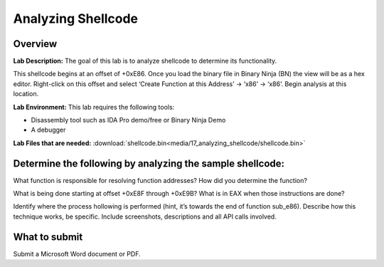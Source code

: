 *******************
Analyzing Shellcode
*******************

Overview
--------

**Lab Description:** The goal of this lab is to analyze shellcode to
determine its functionality.

This shellcode begins at an offset of +0xE86. Once you load the binary
file in Binary Ninja (BN) the view will be as a hex editor. Right-click
on this offset and select ‘Create Function at this Address’ -> ‘x86’ ->
‘x86’. Begin analysis at this location.

**Lab Environment:** This lab requires the following tools:

-  Disassembly tool such as IDA Pro demo/free or Binary Ninja Demo

-  A debugger

**Lab Files that are needed:** :download:`shellcode.bin<media/17_analyzing_shellcode/shellcode.bin>`

Determine the following by analyzing the sample shellcode:
----------------------------------------------------------

What function is responsible for resolving function addresses? How did
you determine the function?

What is being done starting at offset +0xE8F through +0xE9B? What is in
EAX when those instructions are done?

Identify where the process hollowing is performed (hint, it’s towards
the end of function sub_e86). Describe how this technique works, be
specific. Include screenshots, descriptions and all API calls involved.

What to submit 
--------------

Submit a Microsoft Word document or PDF.
